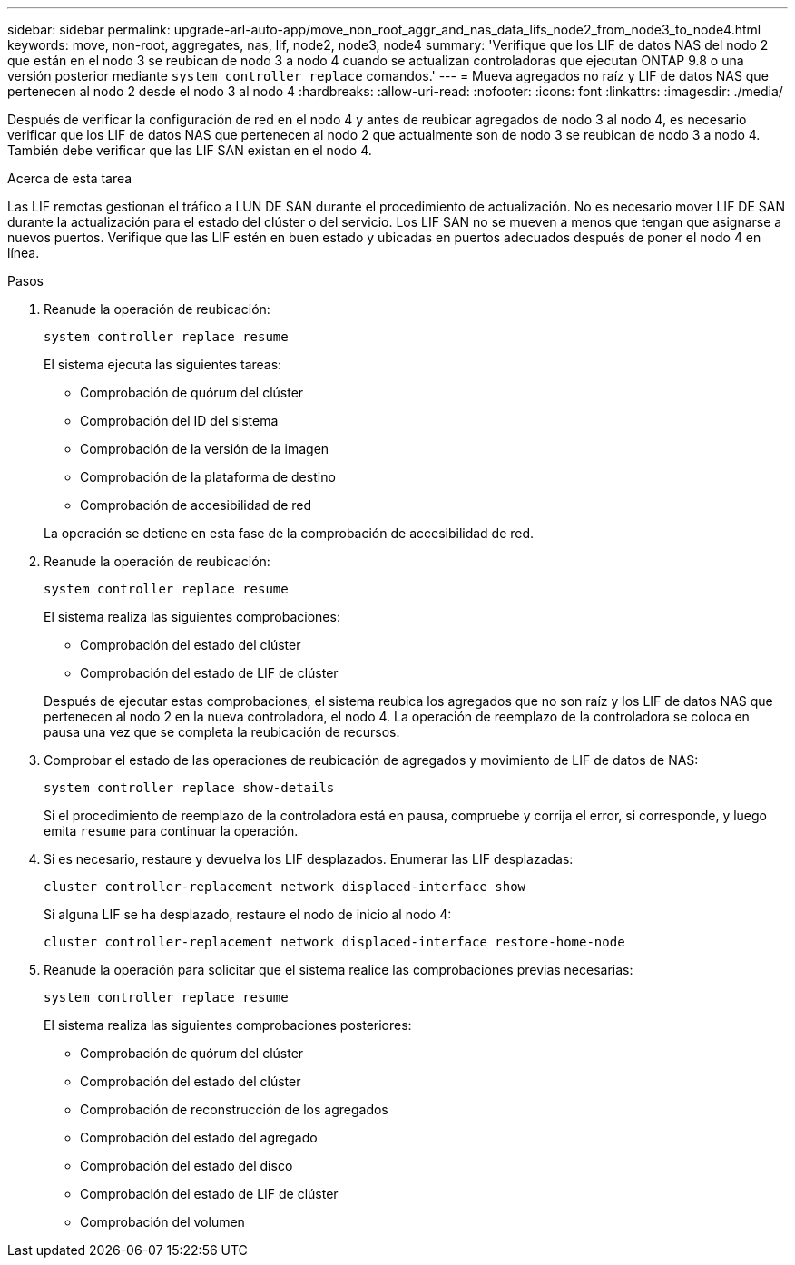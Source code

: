 ---
sidebar: sidebar 
permalink: upgrade-arl-auto-app/move_non_root_aggr_and_nas_data_lifs_node2_from_node3_to_node4.html 
keywords: move, non-root, aggregates, nas, lif, node2, node3, node4 
summary: 'Verifique que los LIF de datos NAS del nodo 2 que están en el nodo 3 se reubican de nodo 3 a nodo 4 cuando se actualizan controladoras que ejecutan ONTAP 9.8 o una versión posterior mediante `system controller replace` comandos.' 
---
= Mueva agregados no raíz y LIF de datos NAS que pertenecen al nodo 2 desde el nodo 3 al nodo 4
:hardbreaks:
:allow-uri-read: 
:nofooter: 
:icons: font
:linkattrs: 
:imagesdir: ./media/


[role="lead"]
Después de verificar la configuración de red en el nodo 4 y antes de reubicar agregados de nodo 3 al nodo 4, es necesario verificar que los LIF de datos NAS que pertenecen al nodo 2 que actualmente son de nodo 3 se reubican de nodo 3 a nodo 4. También debe verificar que las LIF SAN existan en el nodo 4.

.Acerca de esta tarea
Las LIF remotas gestionan el tráfico a LUN DE SAN durante el procedimiento de actualización. No es necesario mover LIF DE SAN durante la actualización para el estado del clúster o del servicio. Los LIF SAN no se mueven a menos que tengan que asignarse a nuevos puertos. Verifique que las LIF estén en buen estado y ubicadas en puertos adecuados después de poner el nodo 4 en línea.

.Pasos
. Reanude la operación de reubicación:
+
`system controller replace resume`

+
El sistema ejecuta las siguientes tareas:

+
** Comprobación de quórum del clúster
** Comprobación del ID del sistema
** Comprobación de la versión de la imagen
** Comprobación de la plataforma de destino
** Comprobación de accesibilidad de red


+
La operación se detiene en esta fase de la comprobación de accesibilidad de red.

. Reanude la operación de reubicación:
+
`system controller replace resume`

+
El sistema realiza las siguientes comprobaciones:

+
** Comprobación del estado del clúster
** Comprobación del estado de LIF de clúster


+
Después de ejecutar estas comprobaciones, el sistema reubica los agregados que no son raíz y los LIF de datos NAS que pertenecen al nodo 2 en la nueva controladora, el nodo 4. La operación de reemplazo de la controladora se coloca en pausa una vez que se completa la reubicación de recursos.

. Comprobar el estado de las operaciones de reubicación de agregados y movimiento de LIF de datos de NAS:
+
`system controller replace show-details`

+
Si el procedimiento de reemplazo de la controladora está en pausa, compruebe y corrija el error, si corresponde, y luego emita `resume` para continuar la operación.

. Si es necesario, restaure y devuelva los LIF desplazados. Enumerar las LIF desplazadas:
+
`cluster controller-replacement network displaced-interface show`

+
Si alguna LIF se ha desplazado, restaure el nodo de inicio al nodo 4:

+
`cluster controller-replacement network displaced-interface restore-home-node`

. Reanude la operación para solicitar que el sistema realice las comprobaciones previas necesarias:
+
`system controller replace resume`

+
El sistema realiza las siguientes comprobaciones posteriores:

+
** Comprobación de quórum del clúster
** Comprobación del estado del clúster
** Comprobación de reconstrucción de los agregados
** Comprobación del estado del agregado
** Comprobación del estado del disco
** Comprobación del estado de LIF de clúster
** Comprobación del volumen



